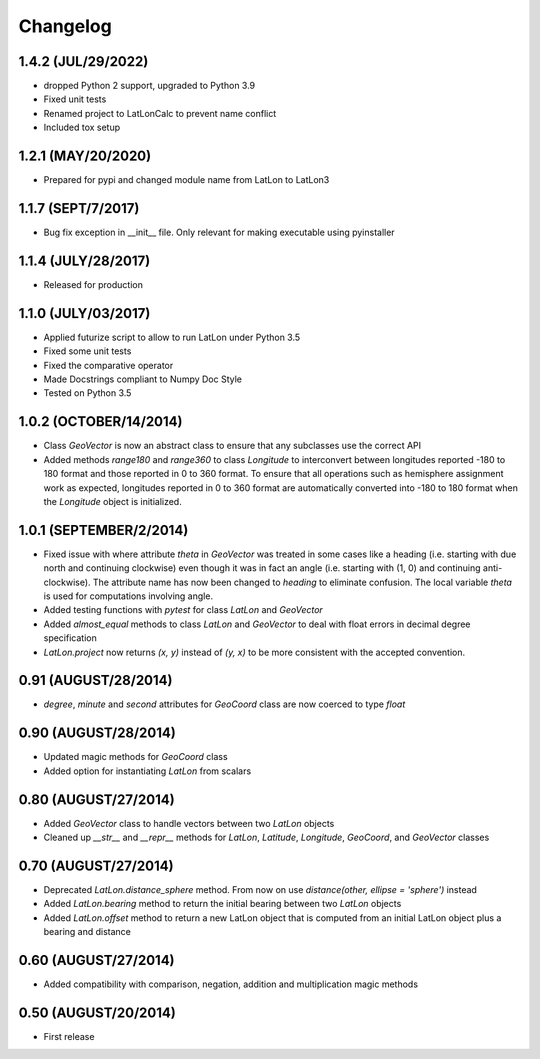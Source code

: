 =========
Changelog
=========

1.4.2 (JUL/29/2022)
===================
* dropped Python 2 support, upgraded to Python 3.9
* Fixed unit tests
* Renamed project to LatLonCalc to prevent name conflict
* Included tox setup

1.2.1 (MAY/20/2020)
===================
* Prepared for pypi and changed module name from LatLon to LatLon3

1.1.7 (SEPT/7/2017)
====================
* Bug fix exception in __init__ file.  Only relevant for making executable using pyinstaller

1.1.4 (JULY/28/2017)
====================
* Released for production

1.1.0 (JULY/03/2017)
====================

* Applied futurize script to allow to run LatLon under Python 3.5
* Fixed some unit tests
* Fixed the comparative operator
* Made Docstrings compliant to Numpy Doc Style
* Tested on Python 3.5

1.0.2 (OCTOBER/14/2014)
=======================

* Class *GeoVector* is now an abstract class to ensure that any subclasses use the correct API
* Added methods *range180* and *range360* to class *Longitude* to interconvert between longitudes reported -180
  to 180 format and those reported in 0 to 360 format. To ensure that all operations such as hemisphere assignment
  work as expected, longitudes reported in 0 to 360 format are automatically converted into -180 to 180 format
  when the *Longitude* object is initialized.

1.0.1 (SEPTEMBER/2/2014)
========================

* Fixed issue with where attribute *theta* in *GeoVector* was treated in some cases like a heading (i.e. starting
  with due north and continuing clockwise) even though it was in fact an angle (i.e. starting with (1, 0) and
  continuing anti-clockwise). The attribute name has now been changed to *heading* to eliminate confusion. The
  local variable *theta* is used for computations involving angle.
* Added testing functions with *pytest* for class *LatLon* and *GeoVector*
* Added *almost_equal* methods to class *LatLon* and *GeoVector* to deal with float errors in decimal degree
  specification
* *LatLon.project* now returns *(x, y)* instead of *(y, x)* to be more consistent with the accepted convention.

0.91 (AUGUST/28/2014)
=====================

* *degree*, *minute* and *second* attributes for *GeoCoord* class are now coerced to type *float*

0.90 (AUGUST/28/2014)
=====================

* Updated magic methods for *GeoCoord* class
* Added option for instantiating *LatLon* from scalars

0.80 (AUGUST/27/2014)
=====================

* Added *GeoVector* class to handle vectors between two *LatLon* objects
* Cleaned up *__str__* and *__repr__* methods for *LatLon*, *Latitude*, *Longitude*, *GeoCoord*, and *GeoVector*
  classes

0.70 (AUGUST/27/2014)
=====================

* Deprecated *LatLon.distance_sphere* method. From now on use *distance(other, ellipse = 'sphere')* instead
* Added *LatLon.bearing* method to return the initial bearing between two *LatLon* objects
* Added *LatLon.offset* method to return a new LatLon object that is computed from an initial LatLon object plus
  a bearing and distance

0.60 (AUGUST/27/2014)
=====================

* Added compatibility with comparison, negation, addition and multiplication magic methods

0.50 (AUGUST/20/2014)
=====================

* First release


